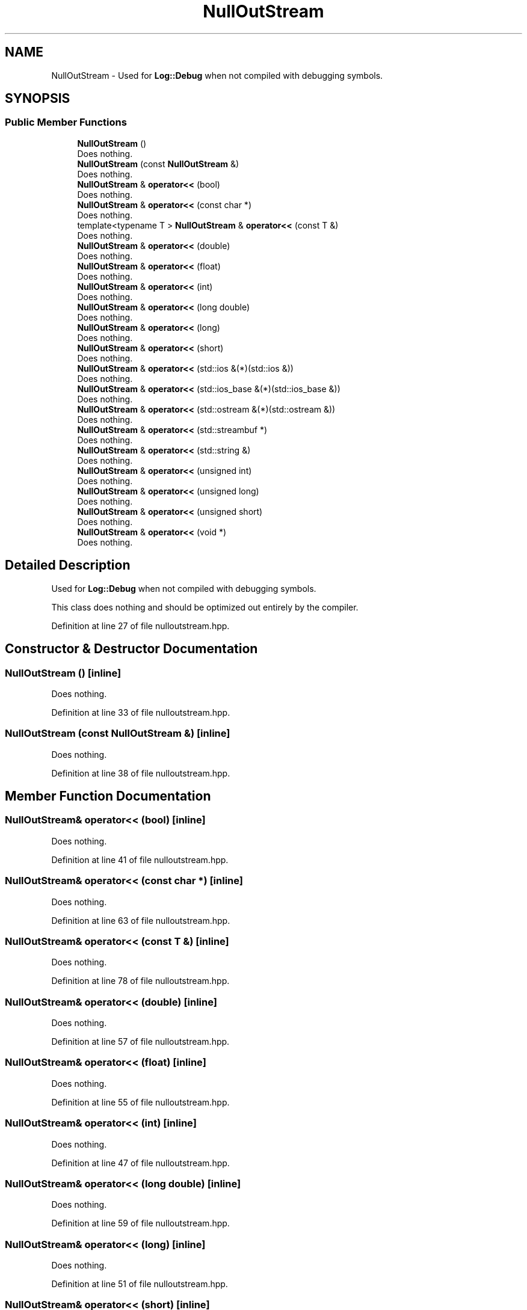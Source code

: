 .TH "NullOutStream" 3 "Sun Jun 20 2021" "Version 3.4.2" "mlpack" \" -*- nroff -*-
.ad l
.nh
.SH NAME
NullOutStream \- Used for \fBLog::Debug\fP when not compiled with debugging symbols\&.  

.SH SYNOPSIS
.br
.PP
.SS "Public Member Functions"

.in +1c
.ti -1c
.RI "\fBNullOutStream\fP ()"
.br
.RI "Does nothing\&. "
.ti -1c
.RI "\fBNullOutStream\fP (const \fBNullOutStream\fP &)"
.br
.RI "Does nothing\&. "
.ti -1c
.RI "\fBNullOutStream\fP & \fBoperator<<\fP (bool)"
.br
.RI "Does nothing\&. "
.ti -1c
.RI "\fBNullOutStream\fP & \fBoperator<<\fP (const char *)"
.br
.RI "Does nothing\&. "
.ti -1c
.RI "template<typename T > \fBNullOutStream\fP & \fBoperator<<\fP (const T &)"
.br
.RI "Does nothing\&. "
.ti -1c
.RI "\fBNullOutStream\fP & \fBoperator<<\fP (double)"
.br
.RI "Does nothing\&. "
.ti -1c
.RI "\fBNullOutStream\fP & \fBoperator<<\fP (float)"
.br
.RI "Does nothing\&. "
.ti -1c
.RI "\fBNullOutStream\fP & \fBoperator<<\fP (int)"
.br
.RI "Does nothing\&. "
.ti -1c
.RI "\fBNullOutStream\fP & \fBoperator<<\fP (long double)"
.br
.RI "Does nothing\&. "
.ti -1c
.RI "\fBNullOutStream\fP & \fBoperator<<\fP (long)"
.br
.RI "Does nothing\&. "
.ti -1c
.RI "\fBNullOutStream\fP & \fBoperator<<\fP (short)"
.br
.RI "Does nothing\&. "
.ti -1c
.RI "\fBNullOutStream\fP & \fBoperator<<\fP (std::ios &(*)(std::ios &))"
.br
.RI "Does nothing\&. "
.ti -1c
.RI "\fBNullOutStream\fP & \fBoperator<<\fP (std::ios_base &(*)(std::ios_base &))"
.br
.RI "Does nothing\&. "
.ti -1c
.RI "\fBNullOutStream\fP & \fBoperator<<\fP (std::ostream &(*)(std::ostream &))"
.br
.RI "Does nothing\&. "
.ti -1c
.RI "\fBNullOutStream\fP & \fBoperator<<\fP (std::streambuf *)"
.br
.RI "Does nothing\&. "
.ti -1c
.RI "\fBNullOutStream\fP & \fBoperator<<\fP (std::string &)"
.br
.RI "Does nothing\&. "
.ti -1c
.RI "\fBNullOutStream\fP & \fBoperator<<\fP (unsigned int)"
.br
.RI "Does nothing\&. "
.ti -1c
.RI "\fBNullOutStream\fP & \fBoperator<<\fP (unsigned long)"
.br
.RI "Does nothing\&. "
.ti -1c
.RI "\fBNullOutStream\fP & \fBoperator<<\fP (unsigned short)"
.br
.RI "Does nothing\&. "
.ti -1c
.RI "\fBNullOutStream\fP & \fBoperator<<\fP (void *)"
.br
.RI "Does nothing\&. "
.in -1c
.SH "Detailed Description"
.PP 
Used for \fBLog::Debug\fP when not compiled with debugging symbols\&. 

This class does nothing and should be optimized out entirely by the compiler\&. 
.PP
Definition at line 27 of file nulloutstream\&.hpp\&.
.SH "Constructor & Destructor Documentation"
.PP 
.SS "\fBNullOutStream\fP ()\fC [inline]\fP"

.PP
Does nothing\&. 
.PP
Definition at line 33 of file nulloutstream\&.hpp\&.
.SS "\fBNullOutStream\fP (const \fBNullOutStream\fP &)\fC [inline]\fP"

.PP
Does nothing\&. 
.PP
Definition at line 38 of file nulloutstream\&.hpp\&.
.SH "Member Function Documentation"
.PP 
.SS "\fBNullOutStream\fP& operator<< (bool)\fC [inline]\fP"

.PP
Does nothing\&. 
.PP
Definition at line 41 of file nulloutstream\&.hpp\&.
.SS "\fBNullOutStream\fP& operator<< (const char *)\fC [inline]\fP"

.PP
Does nothing\&. 
.PP
Definition at line 63 of file nulloutstream\&.hpp\&.
.SS "\fBNullOutStream\fP& operator<< (const T &)\fC [inline]\fP"

.PP
Does nothing\&. 
.PP
Definition at line 78 of file nulloutstream\&.hpp\&.
.SS "\fBNullOutStream\fP& operator<< (double)\fC [inline]\fP"

.PP
Does nothing\&. 
.PP
Definition at line 57 of file nulloutstream\&.hpp\&.
.SS "\fBNullOutStream\fP& operator<< (float)\fC [inline]\fP"

.PP
Does nothing\&. 
.PP
Definition at line 55 of file nulloutstream\&.hpp\&.
.SS "\fBNullOutStream\fP& operator<< (int)\fC [inline]\fP"

.PP
Does nothing\&. 
.PP
Definition at line 47 of file nulloutstream\&.hpp\&.
.SS "\fBNullOutStream\fP& operator<< (long double)\fC [inline]\fP"

.PP
Does nothing\&. 
.PP
Definition at line 59 of file nulloutstream\&.hpp\&.
.SS "\fBNullOutStream\fP& operator<< (long)\fC [inline]\fP"

.PP
Does nothing\&. 
.PP
Definition at line 51 of file nulloutstream\&.hpp\&.
.SS "\fBNullOutStream\fP& operator<< (short)\fC [inline]\fP"

.PP
Does nothing\&. 
.PP
Definition at line 43 of file nulloutstream\&.hpp\&.
.SS "\fBNullOutStream\fP& operator<< (std::ios &*)(std::ios &)\fC [inline]\fP"

.PP
Does nothing\&. 
.PP
Definition at line 71 of file nulloutstream\&.hpp\&.
.SS "\fBNullOutStream\fP& operator<< (std::ios_base &*)(std::ios_base &)\fC [inline]\fP"

.PP
Does nothing\&. 
.PP
Definition at line 73 of file nulloutstream\&.hpp\&.
.SS "\fBNullOutStream\fP& operator<< (std::ostream &*)(std::ostream &)\fC [inline]\fP"

.PP
Does nothing\&. 
.PP
Definition at line 69 of file nulloutstream\&.hpp\&.
.SS "\fBNullOutStream\fP& operator<< (std::streambuf *)\fC [inline]\fP"

.PP
Does nothing\&. 
.PP
Definition at line 67 of file nulloutstream\&.hpp\&.
.SS "\fBNullOutStream\fP& operator<< (std::string &)\fC [inline]\fP"

.PP
Does nothing\&. 
.PP
Definition at line 65 of file nulloutstream\&.hpp\&.
.SS "\fBNullOutStream\fP& operator<< (unsigned int)\fC [inline]\fP"

.PP
Does nothing\&. 
.PP
Definition at line 49 of file nulloutstream\&.hpp\&.
.SS "\fBNullOutStream\fP& operator<< (unsigned long)\fC [inline]\fP"

.PP
Does nothing\&. 
.PP
Definition at line 53 of file nulloutstream\&.hpp\&.
.SS "\fBNullOutStream\fP& operator<< (unsigned short)\fC [inline]\fP"

.PP
Does nothing\&. 
.PP
Definition at line 45 of file nulloutstream\&.hpp\&.
.SS "\fBNullOutStream\fP& operator<< (void *)\fC [inline]\fP"

.PP
Does nothing\&. 
.PP
Definition at line 61 of file nulloutstream\&.hpp\&.

.SH "Author"
.PP 
Generated automatically by Doxygen for mlpack from the source code\&.
